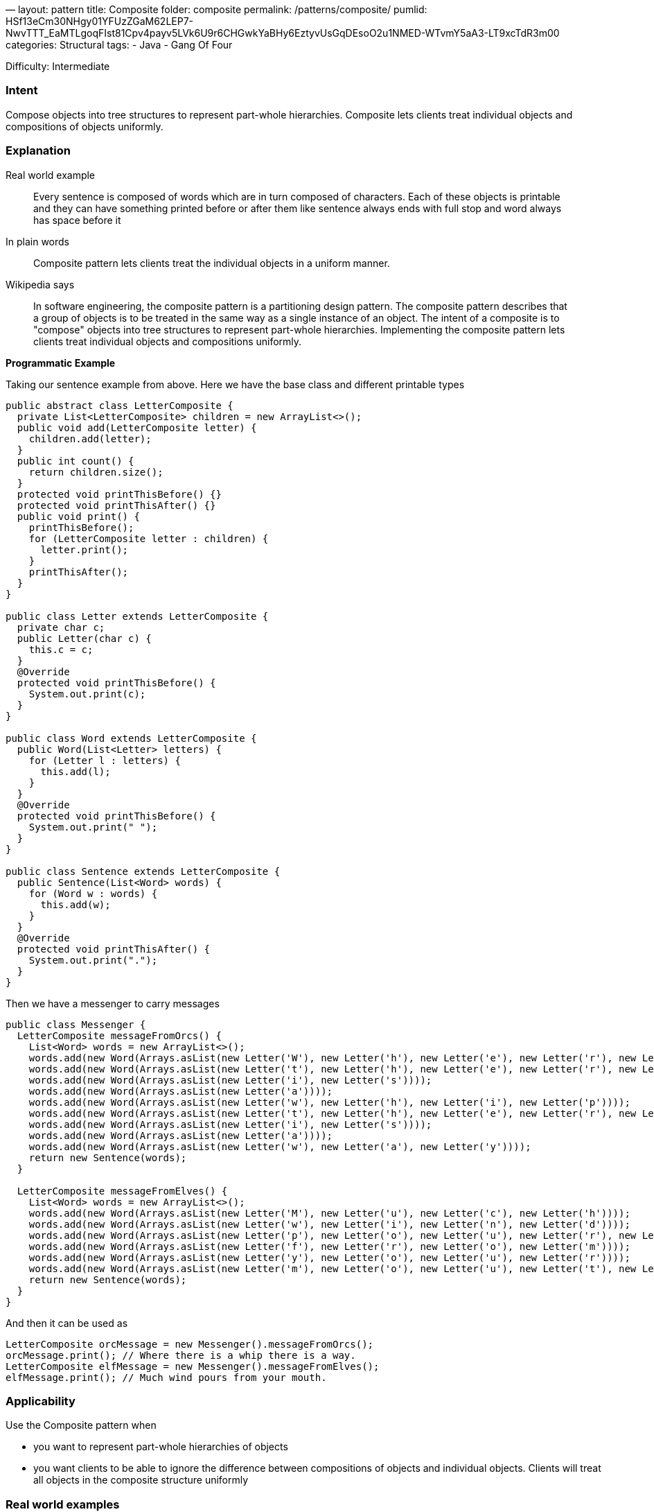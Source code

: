 —
layout: pattern
title: Composite
folder: composite
permalink: /patterns/composite/
pumlid: HSf13eCm30NHgy01YFUzZGaM62LEP7-NwvTTT_EaMTLgoqFIst81Cpv4payv5LVk6U9r6CHGwkYaBHy6EztyvUsGqDEsoO2u1NMED-WTvmY5aA3-LT9xcTdR3m00
categories: Structural
tags:
 - Java
 - Gang Of Four

Difficulty: Intermediate

=== Intent

Compose objects into tree structures to represent part-whole
hierarchies. Composite lets clients treat individual objects and compositions
of objects uniformly.

=== Explanation

Real world example

____

Every sentence is composed of words which are in turn composed of characters. Each of these objects is printable and they can have something printed before or after them like sentence always ends with full stop and word always has space before it

____

In plain words

____

Composite pattern lets clients treat the individual objects in a uniform manner.

____

Wikipedia says

____

In software engineering, the composite pattern is a partitioning design pattern. The composite pattern describes that a group of objects is to be treated in the same way as a single instance of an object. The intent of a composite is to "compose" objects into tree structures to represent part-whole hierarchies. Implementing the composite pattern lets clients treat individual objects and compositions uniformly.

____

*Programmatic Example*

Taking our sentence example from above. Here we have the base class and different printable types

[source]
----
public abstract class LetterComposite {
  private List<LetterComposite> children = new ArrayList<>();
  public void add(LetterComposite letter) {
    children.add(letter);
  }
  public int count() {
    return children.size();
  }
  protected void printThisBefore() {}
  protected void printThisAfter() {}
  public void print() {
    printThisBefore();
    for (LetterComposite letter : children) {
      letter.print();
    }
    printThisAfter();
  }
}

public class Letter extends LetterComposite {
  private char c;
  public Letter(char c) {
    this.c = c;
  }
  @Override
  protected void printThisBefore() {
    System.out.print(c);
  }
}

public class Word extends LetterComposite {
  public Word(List<Letter> letters) {
    for (Letter l : letters) {
      this.add(l);
    }
  }
  @Override
  protected void printThisBefore() {
    System.out.print(" ");
  }
}

public class Sentence extends LetterComposite {
  public Sentence(List<Word> words) {
    for (Word w : words) {
      this.add(w);
    }
  }
  @Override
  protected void printThisAfter() {
    System.out.print(".");
  }
}
----

Then we have a messenger to carry messages

[source]
----
public class Messenger {
  LetterComposite messageFromOrcs() {
    List<Word> words = new ArrayList<>();
    words.add(new Word(Arrays.asList(new Letter('W'), new Letter('h'), new Letter('e'), new Letter('r'), new Letter('e'))));
    words.add(new Word(Arrays.asList(new Letter('t'), new Letter('h'), new Letter('e'), new Letter('r'), new Letter('e'))));
    words.add(new Word(Arrays.asList(new Letter('i'), new Letter('s'))));
    words.add(new Word(Arrays.asList(new Letter('a'))));
    words.add(new Word(Arrays.asList(new Letter('w'), new Letter('h'), new Letter('i'), new Letter('p'))));
    words.add(new Word(Arrays.asList(new Letter('t'), new Letter('h'), new Letter('e'), new Letter('r'), new Letter('e'))));
    words.add(new Word(Arrays.asList(new Letter('i'), new Letter('s'))));
    words.add(new Word(Arrays.asList(new Letter('a'))));
    words.add(new Word(Arrays.asList(new Letter('w'), new Letter('a'), new Letter('y'))));
    return new Sentence(words);
  }

  LetterComposite messageFromElves() {
    List<Word> words = new ArrayList<>();
    words.add(new Word(Arrays.asList(new Letter('M'), new Letter('u'), new Letter('c'), new Letter('h'))));
    words.add(new Word(Arrays.asList(new Letter('w'), new Letter('i'), new Letter('n'), new Letter('d'))));
    words.add(new Word(Arrays.asList(new Letter('p'), new Letter('o'), new Letter('u'), new Letter('r'), new Letter('s'))));
    words.add(new Word(Arrays.asList(new Letter('f'), new Letter('r'), new Letter('o'), new Letter('m'))));
    words.add(new Word(Arrays.asList(new Letter('y'), new Letter('o'), new Letter('u'), new Letter('r'))));
    words.add(new Word(Arrays.asList(new Letter('m'), new Letter('o'), new Letter('u'), new Letter('t'), new Letter('h'))));
    return new Sentence(words);
  }
}
----

And then it can be used as

[source]
----
LetterComposite orcMessage = new Messenger().messageFromOrcs();
orcMessage.print(); // Where there is a whip there is a way.
LetterComposite elfMessage = new Messenger().messageFromElves();
elfMessage.print(); // Much wind pours from your mouth.
----

=== Applicability

Use the Composite pattern when

* you want to represent part-whole hierarchies of objects
* you want clients to be able to ignore the difference between compositions of objects and individual objects. Clients will treat all objects in the composite structure uniformly

=== Real world examples

* http://docs.oracle.com/javase/8/docs/api/java/awt/Container.html[java.awt.Container] and http://docs.oracle.com/javase/8/docs/api/java/awt/Component.html[java.awt.Component]
* https://github.com/apache/wicket[Apache Wicket] component tree, see https://github.com/apache/wicket/blob/91e154702ab1ff3481ef6cbb04c6044814b7e130/wicket-core/src/main/java/org/apache/wicket/Component.java[Component] and https://github.com/apache/wicket/blob/b60ec64d0b50a611a9549809c9ab216f0ffa3ae3/wicket-core/src/main/java/org/apache/wicket/MarkupContainer.java[MarkupContainer]

=== Credits

* http://www.amazon.com/Design-Patterns-Elements-Reusable-Object-Oriented/dp/0201633612[Design Patterns: Elements of Reusable Object-Oriented Software]
